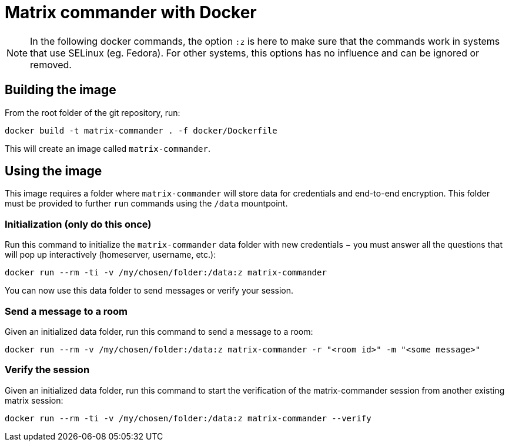 = Matrix commander with Docker

NOTE: In the following docker commands, the option `:z` is here to make sure that the commands work in systems that use SELinux (eg. Fedora).
For other systems, this options has no influence and can be ignored or removed.

== Building the image

From the root folder of the git repository, run:

```
docker build -t matrix-commander . -f docker/Dockerfile
```

This will create an image called `matrix-commander`.


== Using the image

This image requires a folder where `matrix-commander` will store data for credentials and end-to-end encryption.
This folder must be provided to further `run` commands using the `/data` mountpoint.

=== Initialization (only do this once)

Run this command to initialize the `matrix-commander` data folder with new credentials − you must answer all the questions that will pop up interactively (homeserver, username, etc.):
```
docker run --rm -ti -v /my/chosen/folder:/data:z matrix-commander
```

You can now use this data folder to send messages or verify your session.


=== Send a message to a room

Given an initialized data folder, run this command to send a message to a room:
```
docker run --rm -v /my/chosen/folder:/data:z matrix-commander -r "<room id>" -m "<some message>"
```

=== Verify the session 

Given an initialized data folder, run this command to start the verification of the matrix-commander session from another existing matrix session:
```
docker run --rm -ti -v /my/chosen/folder:/data:z matrix-commander --verify
```
